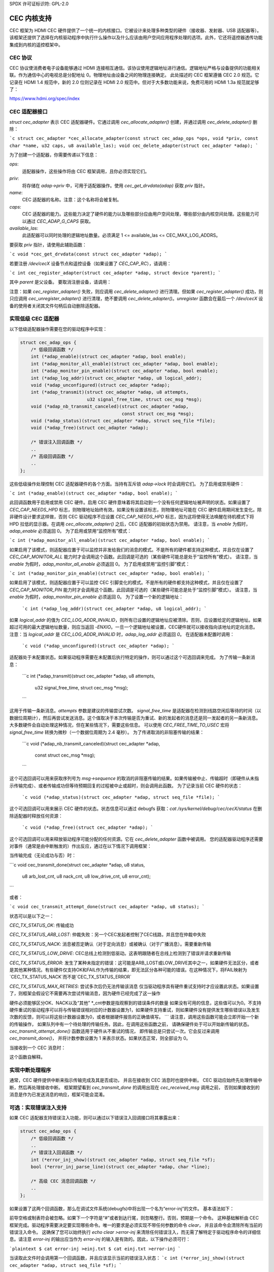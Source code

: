 SPDX 许可证标识符: GPL-2.0

CEC 内核支持
=============

CEC 框架为 HDMI CEC 硬件提供了一个统一的内核接口。它被设计来处理多种类型的硬件（接收器、发射器、USB 适配器等）。该框架还提供了选择在内核驱动程序中执行什么操作以及什么应该由用户空间应用程序处理的选项。此外，它还将遥控器透传功能集成到内核的遥控框架中。

CEC 协议
---------

CEC 协议使消费者电子设备能够通过 HDMI 连接相互通信。该协议使用逻辑地址进行通信。逻辑地址严格与设备提供的功能相关联。作为通信中心的电视总是分配地址 0。物理地址由设备之间的物理连接确定。
此处描述的 CEC 框架遵循 CEC 2.0 规范。它记录在 HDMI 1.4 规范中，新的 2.0 位则记录在 HDMI 2.0 规范中。但对于大多数功能来说，免费可用的 HDMI 1.3a 规范就足够了：

https://www.hdmi.org/spec/index

CEC 适配器接口
---------------

`struct cec_adapter` 表示 CEC 适配器硬件。它通过调用 `cec_allocate_adapter()` 创建，并通过调用 `cec_delete_adapter()` 删除：

```c
struct cec_adapter *cec_allocate_adapter(const struct cec_adap_ops *ops, void *priv, const char *name, u32 caps, u8 available_las);
void cec_delete_adapter(struct cec_adapter *adap);
```

为了创建一个适配器，你需要传递以下信息：

`ops`:
    适配器操作，这些操作将由 CEC 框架调用，且你必须实现它们。
`priv`:
    将存储在 `adap->priv` 中，可用于适配器操作。使用 `cec_get_drvdata(adap)` 获取 `priv` 指针。
`name`:
    CEC 适配器的名称。注意：这个名称将会被复制。
`caps`:
    CEC 适配器的能力。这些能力决定了硬件的能力以及哪些部分应由用户空间处理，哪些部分由内核空间处理。这些能力可以通过 `CEC_ADAP_G_CAPS` 获取。
`available_las`:
    此适配器可以同时处理的逻辑地址数量。必须满足 1 <= available_las <= CEC_MAX_LOG_ADDRS。

要获取 `priv` 指针，请使用此辅助函数：

```c
void *cec_get_drvdata(const struct cec_adapter *adap);
```

若要注册 `/dev/cecX` 设备节点和遥控设备（如果设置了 `CEC_CAP_RC`），请调用：

```c
int cec_register_adapter(struct cec_adapter *adap, struct device *parent);
```

其中 `parent` 是父设备。
要取消注册设备，请调用：

.. c:function::
    void cec_unregister_adapter(struct cec_adapter *adap);

注意：如果 `cec_register_adapter()` 失败，则应调用 `cec_delete_adapter()` 进行清理。但如果 `cec_register_adapter()` 成功，则只应调用 `cec_unregister_adapter()` 进行清理，绝不要调用 `cec_delete_adapter()`。`unregister` 函数会在最后一个 `/dev/cecX` 设备的使用者关闭其文件句柄后自动删除适配器。

实现低级 CEC 适配器
----------------------

以下低级适配器操作需要在您的驱动程序中实现：

.. c:struct:: cec_adap_ops

.. code-block:: none

    struct cec_adap_ops {
        /* 低级回调函数 */
        int (*adap_enable)(struct cec_adapter *adap, bool enable);
        int (*adap_monitor_all_enable)(struct cec_adapter *adap, bool enable);
        int (*adap_monitor_pin_enable)(struct cec_adapter *adap, bool enable);
        int (*adap_log_addr)(struct cec_adapter *adap, u8 logical_addr);
        void (*adap_unconfigured)(struct cec_adapter *adap);
        int (*adap_transmit)(struct cec_adapter *adap, u8 attempts,
                             u32 signal_free_time, struct cec_msg *msg);
        void (*adap_nb_transmit_canceled)(struct cec_adapter *adap,
                                          const struct cec_msg *msg);
        void (*adap_status)(struct cec_adapter *adap, struct seq_file *file);
        void (*adap_free)(struct cec_adapter *adap);

        /* 错误注入回调函数 */
        ..
        /* 高级回调函数 */
        ..
    };

这些低级操作处理控制 CEC 适配器硬件的各个方面。当持有互斥锁 `adap->lock` 时会调用它们。
为了启用或禁用硬件：

```c
int (*adap_enable)(struct cec_adapter *adap, bool enable);
```

此回调函数用于启用或禁用 CEC 硬件。启用 CEC 硬件意味着将其启动到一个没有任何逻辑地址被声明的状态。如果设置了 `CEC_CAP_NEEDS_HPD` 标志，则物理地址始终有效。如果没有设置该标志，则物理地址可能在 CEC 硬件启用期间发生变化。除非硬件设计要求这样做，否则 CEC 驱动程序不应设置 `CEC_CAP_NEEDS_HPD` 标志，因为这将使得无法唤醒在待机模式下将 HPD 拉低的显示器。在调用 `cec_allocate_adapter()` 之后，CEC 适配器的初始状态为禁用。
请注意，当 `enable` 为假时，`adap_enable` 必须返回 0。
为了启用或禁用“监控所有”模式：

```c
int (*adap_monitor_all_enable)(struct cec_adapter *adap, bool enable);
```

如果启用了该模式，则适配器应置于可以监控并非发给我们的消息的模式。不是所有的硬件都支持这种模式，并且仅在设置了 `CEC_CAP_MONITOR_ALL` 能力时才会调用这个函数。此回调是可选的（某些硬件可能总是处于“监控所有”模式）。
请注意，当 `enable` 为假时，`adap_monitor_all_enable` 必须返回 0。
为了启用或禁用“监控引脚”模式：

```c
int (*adap_monitor_pin_enable)(struct cec_adapter *adap, bool enable);
```

如果启用了该模式，则适配器应置于可以监控 CEC 引脚变化的模式。不是所有的硬件都支持这种模式，并且仅在设置了 `CEC_CAP_MONITOR_PIN` 能力时才会调用这个函数。此回调是可选的（某些硬件可能总是处于“监控引脚”模式）。
请注意，当 `enable` 为假时，`adap_monitor_pin_enable` 必须返回 0。
为了设置一个新的逻辑地址：

    ```c
    int (*adap_log_addr)(struct cec_adapter *adap, u8 logical_addr);
    ```

如果 `logical_addr` 的值为 `CEC_LOG_ADDR_INVALID`，则所有已设置的逻辑地址应被清除。否则，应设置给定的逻辑地址。如果超过可用的最大逻辑地址数量，则应当返回 `-ENXIO`。一旦一个逻辑地址被设置，CEC硬件就可以接收指向该地址的定向消息。
注意：当 `logical_addr` 是 `CEC_LOG_ADDR_INVALID` 时，`adap_log_addr` 必须返回 `0`。
在适配器未配置时调用：

    ```c
    void (*adap_unconfigured)(struct cec_adapter *adap);
    ```

适配器处于未配置状态。如果驱动程序需要在未配置后执行特定的操作，则可以通过这个可选回调来完成。
为了传输一条新消息：

    ```c
    int (*adap_transmit)(struct cec_adapter *adap, u8 attempts,
			 u32 signal_free_time, struct cec_msg *msg);
    ```

这用于传输一条新消息。`attempts` 参数是建议的传输尝试次数。
`signal_free_time` 是适配器在检测到线路空闲后等待的时间（以数据位周期计），然后再尝试发送消息。这个值取决于本次传输是否为重试、新的发起者的消息还是同一发起者的另一条新消息。大多数硬件会自动处理这种情况，但在某些情况下，需要这些信息。
可以使用 `CEC_FREE_TIME_TO_USEC` 宏将 `signal_free_time` 转换为微秒（一个数据位周期为 2.4 毫秒）。
为了传递取消的非阻塞传输的结果：

    ```c
    void (*adap_nb_transmit_canceled)(struct cec_adapter *adap,
					const struct cec_msg *msg);
    ```

这个可选回调可以用来获取序列号为 `msg->sequence` 的取消的非阻塞传输的结果。如果传输被中止、传输超时（即硬件从未指示传输完成）、或者传输成功但等待预期回复的过程被中止或超时，则会调用此函数。
为了记录当前 CEC 硬件的状态：

    ```c
    void (*adap_status)(struct cec_adapter *adap, struct seq_file *file);
    ```

这个可选回调可以用来展示 CEC 硬件的状态。状态信息可以通过 debugfs 获取：`cat /sys/kernel/debug/cec/cecX/status`
在删除适配器时释放任何资源：

    ```c
    void (*adap_free)(struct cec_adapter *adap);
    ```

这个可选回调可以用来释放驱动程序可能分配的任何资源。它在 `cec_delete_adapter` 函数中被调用。
您的适配器驱动程序还需要对事件（通常是由中断触发的）作出反应，通过在以下情况下调用框架：

当传输完成（无论成功与否）时： 

```c
void cec_transmit_done(struct cec_adapter *adap, u8 status,
			       u8 arb_lost_cnt,  u8 nack_cnt, u8 low_drive_cnt,
			       u8 error_cnt);
```

或者：

```c
void cec_transmit_attempt_done(struct cec_adapter *adap, u8 status);
```

状态可以是以下之一：

`CEC_TX_STATUS_OK`:  
传输成功

`CEC_TX_STATUS_ARB_LOST`:  
仲裁失败：另一个CEC发起者控制了CEC线路，并且您在仲裁中失败

`CEC_TX_STATUS_NACK`:  
消息被否定确认（对于定向消息）或被确认（对于广播消息）。需要重新传输

`CEC_TX_STATUS_LOW_DRIVE`:  
CEC总线上检测到低驱动。这表明跟随者在总线上检测到了错误并请求重新传输

`CEC_TX_STATUS_ERROR`:  
发生了某种未指定的错误：这可能是ARB_LOST或LOW_DRIVE其中之一，如果硬件无法区分，或者是其他某种情况。有些硬件仅支持OK和FAIL作为传输的结果，即无法区分各种可能的错误。在这种情况下，将FAIL映射为`CEC_TX_STATUS_NACK`而不是`CEC_TX_STATUS_ERROR`

`CEC_TX_STATUS_MAX_RETRIES`:  
尝试多次后仍无法传输该消息  
仅当驱动程序具有硬件重试支持时才应设置此状态。如果设置了，则框架会假设它不需要再次尝试传输消息，因为硬件已经完成了这一操作

硬件必须能够区分OK、NACK以及“其他”
\*_cnt参数是指观察到的错误条件的数量  
如果没有可用的信息，这些值可以为0。不支持硬件重试的驱动程序可以将与传输错误相对应的计数器设置为1，如果硬件支持重试，则如果硬件没有提供发生哪些错误以及发生次数的反馈，则可以将这些计数器设置为0，或者根据硬件报告的正确值填写。
```
请注意，调用这些函数可能会立即开始一个新的传输操作，
如果队列中有一个待处理的传输任务。因此，在调用这些函数之前，
请确保硬件处于可以开始新传输的状态。
`cec_transmit_attempt_done()` 函数适用于硬件从不重试的情况，
即传输总是只尝试一次。它会反过来调用 `cec_transmit_done()`，
并将计数参数设置为 1 来表示状态。如果状态正常，则全部设为 0。

当接收到一个 CEC 消息时：

.. c:function::
    void cec_received_msg(struct cec_adapter *adap, struct cec_msg *msg);

这个函数自解释。

实现中断处理程序
-------------------

通常，CEC 硬件提供中断来指示传输完成及其是否成功，
并且在接收到 CEC 消息时也提供中断。
CEC 驱动应始终先处理传输中断，然后再处理接收中断。
框架期望看到 `cec_transmit_done` 的调用出现在 `cec_received_msg` 调用之前，
否则如果接收到的消息是作为已发送消息的响应，框架可能会混淆。

可选：实现错误注入支持
------------------------------

如果 CEC 适配器支持错误注入功能，则可以通过以下错误注入回调接口将其暴露出来：

.. code-block:: none

    struct cec_adap_ops {
        /* 低级回调函数 */
        ..
        /* 错误注入回调函数 */
        int (*error_inj_show)(struct cec_adapter *adap, struct seq_file *sf);
        bool (*error_inj_parse_line)(struct cec_adapter *adap, char *line);

        /* 高级 CEC 消息回调函数 */
        ..
    };

如果设置了这两个回调函数，那么在调试文件系统(debugfs)中将出现一个名为“error-inj”的文件。
基本语法如下：

前导空格或制表符会被忽略。如果下一个字符是“#”或者到达行尾，则忽略整行。否则，预期是一个命令。
这种基础解析由 CEC 框架完成。驱动程序需要决定要实现哪些命令。唯一的要求是必须实现不带任何参数的命令 `clear`，
并且该命令会清除所有当前的错误注入命令。
这确保了您可以始终执行 `echo clear >error-inj` 来清除任何错误注入，而无需了解特定于驱动程序命令的详细信息。请注意 `error-inj` 的输出应当作为 `error-inj` 的输入是有效的。因此，以下操作必须可行：

```plaintext
$ cat error-inj >einj.txt
$ cat einj.txt >error-inj
```

当读取此文件时会调用第一个回调函数，并且应该显示当前的错误注入状态：
```c
int (*error_inj_show)(struct cec_adapter *adap, struct seq_file *sf);
```

建议该回调以包含基本使用信息的注释块开始。成功返回0，否则返回错误。
第二个回调将解析写入 `error-inj` 文件的命令：
```c
bool (*error_inj_parse_line)(struct cec_adapter *adap, char *line);
```

`line` 参数指向命令的起始位置。任何前导空格或制表符已经被跳过。它只是一行（因此没有嵌入的新行），并且以0结尾。回调可以自由修改缓冲区的内容。仅对包含命令的行调用此回调，因此此回调不会为空白行或注释行调用。
如果命令有效则返回true，如果存在语法错误则返回false。

实现高级CEC适配器
------------------------

低级操作驱动硬件，而高级操作由CEC协议驱动。在不持有 adap->lock 互斥锁的情况下调用高级回调。可用的高级回调如下：

```plaintext
struct cec_adap_ops {
    /* 低级回调 */
    ..
    /* 错误注入回调 */
    ..
    /* 高级CEC消息回调 */
    void (*configured)(struct cec_adapter *adap);
    int (*received)(struct cec_adapter *adap, struct cec_msg *msg);
};
```

当适配器配置完成时调用：
```c
void (*configured)(struct cec_adapter *adap);
```

适配器已完全配置，即所有逻辑地址均已被成功声明。如果驱动程序需要在配置后执行特定的操作，则可以通过此可选回调进行。

`received()` 回调允许驱动程序选择性地处理新接收的CEC消息：
```c
int (*received)(struct cec_adapter *adap, struct cec_msg *msg);
```

如果驱动程序想要处理一个CEC消息，它可以实现这个回调。如果不希望处理此消息，则应返回 `-ENOMSG`，否则CEC框架认为已处理此消息，并不再对其进行任何操作。

CEC框架函数
------------------------

CEC适配器驱动程序可以调用以下CEC框架函数：

```c
int cec_transmit_msg(struct cec_adapter *adap, struct cec_msg *msg, bool block);
```

传输一个CEC消息。如果 `block` 为真，则等待消息被发送完毕，否则只是将其排队并返回。
### c:function:: 
```c
void cec_s_phys_addr(struct cec_adapter *adap, u16 phys_addr, bool block);
```

更改物理地址。此函数将设置 `adap->phys_addr` 并在地址发生变化时发送事件。如果已调用 `cec_s_log_addrs()` 并且物理地址已变为有效，则 CEC 框架将开始声明逻辑地址。如果 `block` 为真，则此函数不会返回，直到这一过程完成。

当物理地址设置为有效值时，CEC 适配器将被启用（参见 `adap_enable` 操作）。当它被设置为 `CEC_PHYS_ADDR_INVALID` 时，CEC 适配器将被禁用。如果你将一个有效的物理地址更改为另一个有效的物理地址，此函数将首先将地址设置为 `CEC_PHYS_ADDR_INVALID`，然后启用新的物理地址。

### c:function:: 
```c
void cec_s_phys_addr_from_edid(struct cec_adapter *adap, const struct edid *edid);
```

这是一个辅助函数，用于从 `edid` 结构中提取物理地址，并使用该地址或 `CEC_PHYS_ADDR_INVALID`（如果 EDID 不包含物理地址或 `edid` 是空指针）调用 `cec_s_phys_addr()`。

### c:function:: 
```c
int cec_s_log_addrs(struct cec_adapter *adap, struct cec_log_addrs *log_addrs, bool block);
```

声明 CEC 逻辑地址。如果设置了 `CEC_CAP_LOG_ADDRS`，则不应调用此函数。如果 `block` 为真，则等待逻辑地址已被声明，否则仅将其排队并返回。要取消配置所有逻辑地址，请通过将 `log_addrs` 设置为 NULL 或将 `log_addrs->num_log_addrs` 设置为 0 来调用此函数。在取消配置时会忽略 `block` 参数。如果物理地址无效，此函数将直接返回。一旦物理地址变得有效，框架将尝试声明这些逻辑地址。

### CEC Pin 框架

大多数 CEC 硬件处理完整的 CEC 消息，其中软件提供消息而硬件处理低级别的 CEC 协议。但有些硬件只驱动 CEC 引脚，需要软件来处理低级别的 CEC 协议。CEC 引脚框架就是为了处理这类设备而创建的。

请注意，由于接近实时的要求，无法保证其100%的工作效果。此框架内部使用高分辨率计时器，但如果计时器延迟超过 300 微秒可能会导致错误的结果。实际上，它的可靠性似乎相当不错。

这种低级别实现的一个优点是它可以作为廉价的 CEC 分析仪使用，特别是在可以使用中断检测 CEC 引脚从低到高或反之的转换时。

### CEC Notifier 框架

大多数 DRM HDMI 实现都有集成的 CEC 实现，不需要通知器支持。但有些拥有独立的 CEC 实现，它们有自己的驱动程序。这可能是一个 SoC 的 IP 块或一个完全独立的芯片来处理 CEC 引脚。对于这些情况，DRM 驱动程序可以安装一个通知器，并使用通知器向 CEC 驱动程序通知物理地址的变化。

